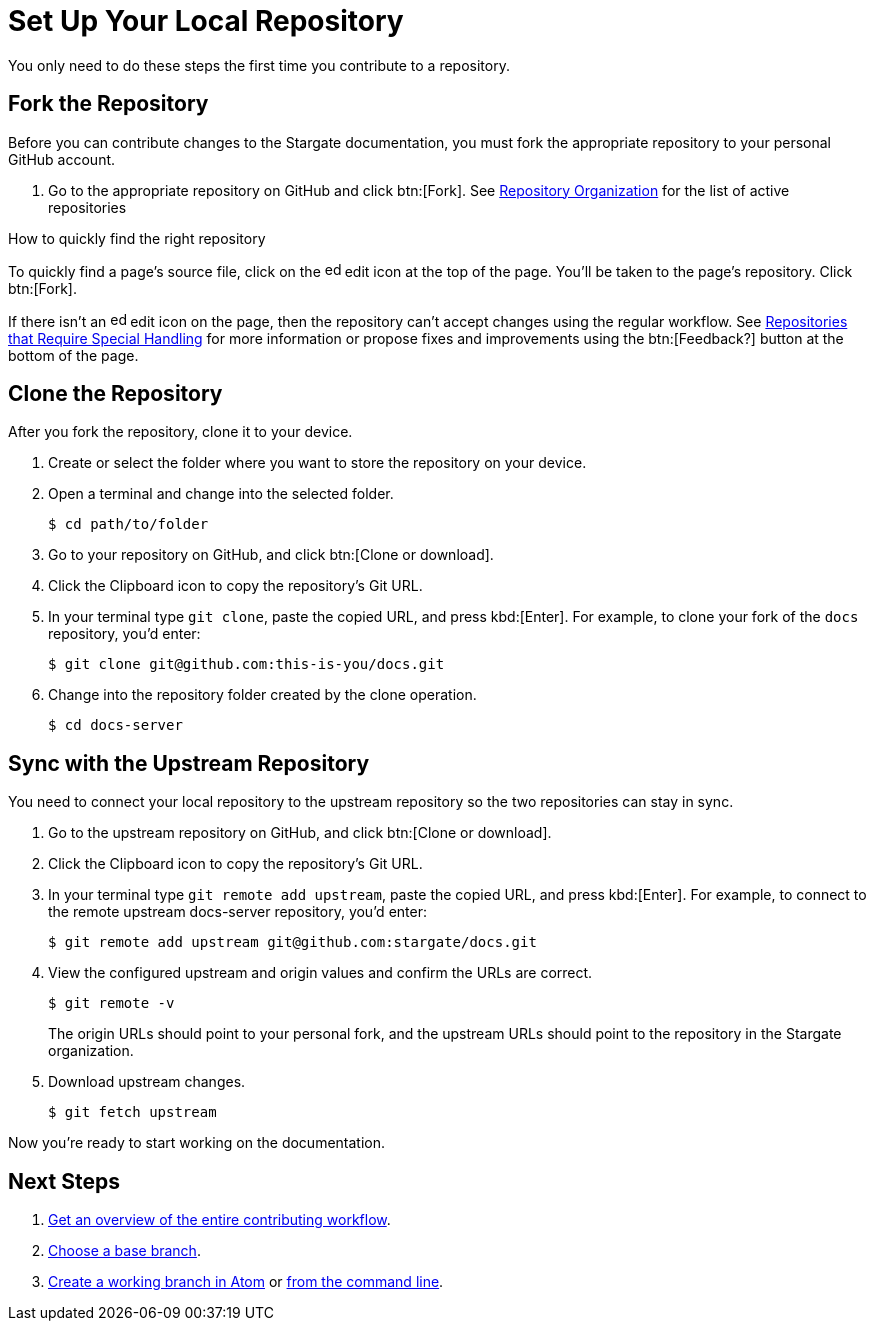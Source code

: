 = Set Up Your Local Repository

You only need to do these steps the first time you contribute to a repository.

== Fork the Repository

Before you can contribute changes to the Stargate documentation, you must fork
the appropriate repository to your personal GitHub account.

. Go to the appropriate repository on GitHub and click btn:[Fork].
See xref:repositories.adoc#repo-urls[Repository Organization] for the list of
active repositories

.How to quickly find the right repository
****
To quickly find a page's source file, click on the image:edit.svg[,16,role=icon]
edit icon at the top of the page.
You'll be taken to the page's repository.
Click btn:[Fork].

If there isn't an image:edit.svg[,16,role=icon] edit icon on the page, then the
repository can't accept changes using the regular workflow.
See xref:repositories.adoc#repo-special[Repositories that Require Special Handling]
for more information or propose fixes and improvements using the btn:[Feedback?]
button at the bottom of the page.
****

== Clone the Repository

After you fork the repository, clone it to your device.

. Create or select the folder where you want to store the repository on your device.
. Open a terminal and change into the selected folder.

 $ cd path/to/folder

. Go to your repository on GitHub, and click btn:[Clone or download].
. Click the Clipboard icon to copy the repository's Git URL.
. In your terminal type `git clone`, paste the copied URL, and press kbd:[Enter].
For example, to clone your fork of the `docs` repository, you'd enter:

 $ git clone git@github.com:this-is-you/docs.git

. Change into the repository folder created by the clone operation.

 $ cd docs-server

== Sync with the Upstream Repository

You need to connect your local repository to the upstream repository so the two repositories can stay in sync.

. Go to the upstream repository on GitHub, and click btn:[Clone or download].
. Click the Clipboard icon to copy the repository's Git URL.
. In your terminal type `git remote add upstream`, paste the copied URL, and press kbd:[Enter].
For example, to connect to the remote upstream docs-server repository, you'd enter:

 $ git remote add upstream git@github.com:stargate/docs.git

. View the configured upstream and origin values and confirm the URLs are correct.
+
--
 $ git remote -v

The origin URLs should point to your personal fork, and the upstream URLs should point to the repository in the Stargate organization.
--

. Download upstream changes.

 $ git fetch upstream

Now you're ready to start working on the documentation.

== Next Steps

. xref:workflow-overview.adoc[Get an overview of the entire contributing workflow].
. xref:create-branches.adoc#base-branch[Choose a base branch].
. xref:create-branches.adoc#work-branch-atom[Create a working branch in Atom] or xref:create-branches.adoc#work-branch-cli[from the command line].
